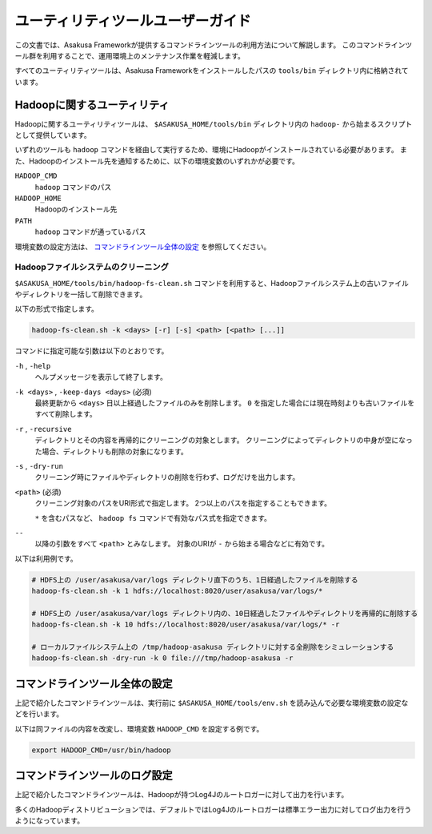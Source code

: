 ==================================
ユーティリティツールユーザーガイド
==================================
この文書では、Asakusa Frameworkが提供するコマンドラインツールの利用方法について解説します。
このコマンドラインツール群を利用することで、運用環境上のメンテナンス作業を軽減します。

すべてのユーティリティツールは、Asakusa Frameworkをインストールしたパスの ``tools/bin`` ディレクトリ内に格納されています。

Hadoopに関するユーティリティ
============================
Hadoopに関するユーティリティツールは、 ``$ASAKUSA_HOME/tools/bin`` ディレクトリ内の ``hadoop-`` から始まるスクリプトとして提供しています。

いずれのツールも ``hadoop`` コマンドを経由して実行するため、環境にHadoopがインストールされている必要があります。
また、Hadoopのインストール先を通知するために、以下の環境変数のいずれかが必要です。

``HADOOP_CMD``
    ``hadoop`` コマンドのパス
``HADOOP_HOME``
    Hadoopのインストール先
``PATH``
    ``hadoop`` コマンドが通っているパス

環境変数の設定方法は、 `コマンドラインツール全体の設定`_ を参照してください。

Hadoopファイルシステムのクリーニング
------------------------------------
``$ASAKUSA_HOME/tools/bin/hadoop-fs-clean.sh`` コマンドを利用すると、Hadoopファイルシステム上の古いファイルやディレクトリを一括して削除できます。

以下の形式で指定します。

..  code-block:: sh

    hadoop-fs-clean.sh -k <days> [-r] [-s] <path> [<path> [...]]

コマンドに指定可能な引数は以下のとおりです。

``-h`` , ``-help``
    ヘルプメッセージを表示して終了します。

``-k <days>`` , ``-keep-days <days>`` (必須)
    最終更新から ``<days>`` 日以上経過したファイルのみを削除します。
    ``0`` を指定した場合には現在時刻よりも古いファイルをすべて削除します。

``-r`` , ``-recursive``
    ディレクトリとその内容を再帰的にクリーニングの対象とします。
    クリーニングによってディレクトリの中身が空になった場合、ディレクトリも削除の対象になります。

``-s`` , ``-dry-run``
    クリーニング時にファイルやディレクトリの削除を行わず、ログだけを出力します。

``<path>`` (必須)
    クリーニング対象のパスをURI形式で指定します。
    2つ以上のパスを指定することもできます。

    ``*`` を含むパスなど、 ``hadoop fs`` コマンドで有効なパス式を指定できます。

``--``
    以降の引数をすべて ``<path>`` とみなします。
    対象のURIが ``-`` から始まる場合などに有効です。


以下は利用例です。

..  code-block:: sh

    # HDFS上の /user/asakusa/var/logs ディレクトリ直下のうち、1日経過したファイルを削除する
    hadoop-fs-clean.sh -k 1 hdfs://localhost:8020/user/asakusa/var/logs/*

    # HDFS上の /user/asakusa/var/logs ディレクトリ内の、10日経過したファイルやディレクトリを再帰的に削除する
    hadoop-fs-clean.sh -k 10 hdfs://localhost:8020/user/asakusa/var/logs/* -r

    # ローカルファイルシステム上の /tmp/hadoop-asakusa ディレクトリに対する全削除をシミュレーションする
    hadoop-fs-clean.sh -dry-run -k 0 file:///tmp/hadoop-asakusa -r

コマンドラインツール全体の設定
==============================
上記で紹介したコマンドラインツールは、実行前に ``$ASAKUSA_HOME/tools/env.sh`` を読み込んで必要な環境変数の設定などを行います。

以下は同ファイルの内容を改変し、環境変数 ``HADOOP_CMD`` を設定する例です。

..  code-block:: sh

    export HADOOP_CMD=/usr/bin/hadoop

コマンドラインツールのログ設定
==============================
上記で紹介したコマンドラインツールは、Hadoopが持つLog4Jのルートロガーに対して出力を行います。

多くのHadoopディストリビューションでは、デフォルトではLog4Jのルートロガーは標準エラー出力に対してログ出力を行うようになっています。

